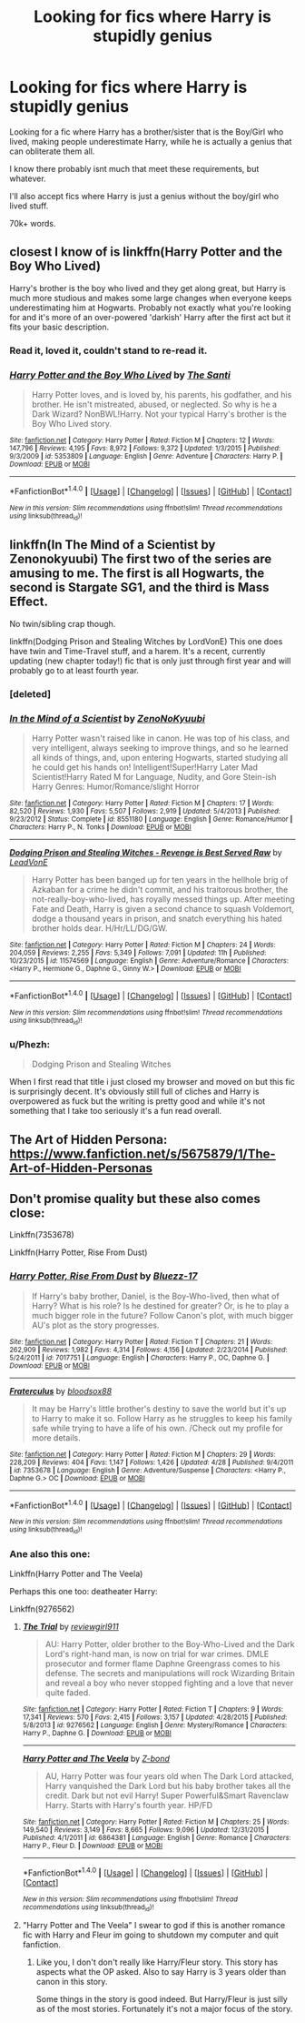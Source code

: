 #+TITLE: Looking for fics where Harry is stupidly genius

* Looking for fics where Harry is stupidly genius
:PROPERTIES:
:Author: laserthrasher1
:Score: 3
:DateUnix: 1472687892.0
:DateShort: 2016-Sep-01
:FlairText: Request
:END:
Looking for a fic where Harry has a brother/sister that is the Boy/Girl who lived, making people underestimate Harry, while he is actually a genius that can obliterate them all.

I know there probably isnt much that meet these requirements, but whatever.

I'll also accept fics where Harry is just a genius without the boy/girl who lived stuff.

70k+ words.


** closest I know of is linkffn(Harry Potter and the Boy Who Lived)

Harry's brother is the boy who lived and they get along great, but Harry is much more studious and makes some large changes when everyone keeps underestimating him at Hogwarts. Probably not exactly what you're looking for and it's more of an over-powered 'darkish' Harry after the first act but it fits your basic description.
:PROPERTIES:
:Score: 3
:DateUnix: 1472689068.0
:DateShort: 2016-Sep-01
:END:

*** Read it, loved it, couldn't stand to re-read it.
:PROPERTIES:
:Author: laserthrasher1
:Score: 2
:DateUnix: 1472690721.0
:DateShort: 2016-Sep-01
:END:


*** [[http://www.fanfiction.net/s/5353809/1/][*/Harry Potter and the Boy Who Lived/*]] by [[https://www.fanfiction.net/u/1239654/The-Santi][/The Santi/]]

#+begin_quote
  Harry Potter loves, and is loved by, his parents, his godfather, and his brother. He isn't mistreated, abused, or neglected. So why is he a Dark Wizard? NonBWL!Harry. Not your typical Harry's brother is the Boy Who Lived story.
#+end_quote

^{/Site/: [[http://www.fanfiction.net/][fanfiction.net]] *|* /Category/: Harry Potter *|* /Rated/: Fiction M *|* /Chapters/: 12 *|* /Words/: 147,796 *|* /Reviews/: 4,195 *|* /Favs/: 8,972 *|* /Follows/: 9,372 *|* /Updated/: 1/3/2015 *|* /Published/: 9/3/2009 *|* /id/: 5353809 *|* /Language/: English *|* /Genre/: Adventure *|* /Characters/: Harry P. *|* /Download/: [[http://www.ff2ebook.com/old/ffn-bot/index.php?id=5353809&source=ff&filetype=epub][EPUB]] or [[http://www.ff2ebook.com/old/ffn-bot/index.php?id=5353809&source=ff&filetype=mobi][MOBI]]}

--------------

*FanfictionBot*^{1.4.0} *|* [[[https://github.com/tusing/reddit-ffn-bot/wiki/Usage][Usage]]] | [[[https://github.com/tusing/reddit-ffn-bot/wiki/Changelog][Changelog]]] | [[[https://github.com/tusing/reddit-ffn-bot/issues/][Issues]]] | [[[https://github.com/tusing/reddit-ffn-bot/][GitHub]]] | [[[https://www.reddit.com/message/compose?to=tusing][Contact]]]

^{/New in this version: Slim recommendations using/ ffnbot!slim! /Thread recommendations using/ linksub(thread_id)!}
:PROPERTIES:
:Author: FanfictionBot
:Score: 1
:DateUnix: 1472689086.0
:DateShort: 2016-Sep-01
:END:


** linkffn(In The Mind of a Scientist by Zenonokyuubi) The first two of the series are amusing to me. The first is all Hogwarts, the second is Stargate SG1, and the third is Mass Effect.

No twin/sibling crap though.

linkffn(Dodging Prison and Stealing Witches by LordVonE) This one does have twin and Time-Travel stuff, and a harem. It's a recent, currently updating (new chapter today!) fic that is only just through first year and will probably go to at least fourth year.
:PROPERTIES:
:Score: 1
:DateUnix: 1472697706.0
:DateShort: 2016-Sep-01
:END:

*** [deleted]
:PROPERTIES:
:Score: 1
:DateUnix: 1472697727.0
:DateShort: 2016-Sep-01
:END:


*** [[http://www.fanfiction.net/s/8551180/1/][*/In the Mind of a Scientist/*]] by [[https://www.fanfiction.net/u/1345000/ZenoNoKyuubi][/ZenoNoKyuubi/]]

#+begin_quote
  Harry Potter wasn't raised like in canon. He was top of his class, and very intelligent, always seeking to improve things, and so he learned all kinds of things, and, upon entering Hogwarts, started studying all he could get his hands on! Intelligent!Super!Harry Later Mad Scientist!Harry Rated M for Language, Nudity, and Gore Stein-ish Harry Genres: Humor/Romance/slight Horror
#+end_quote

^{/Site/: [[http://www.fanfiction.net/][fanfiction.net]] *|* /Category/: Harry Potter *|* /Rated/: Fiction M *|* /Chapters/: 17 *|* /Words/: 82,520 *|* /Reviews/: 1,930 *|* /Favs/: 5,507 *|* /Follows/: 2,919 *|* /Updated/: 5/4/2013 *|* /Published/: 9/23/2012 *|* /Status/: Complete *|* /id/: 8551180 *|* /Language/: English *|* /Genre/: Romance/Humor *|* /Characters/: Harry P., N. Tonks *|* /Download/: [[http://www.ff2ebook.com/old/ffn-bot/index.php?id=8551180&source=ff&filetype=epub][EPUB]] or [[http://www.ff2ebook.com/old/ffn-bot/index.php?id=8551180&source=ff&filetype=mobi][MOBI]]}

--------------

[[http://www.fanfiction.net/s/11574569/1/][*/Dodging Prison and Stealing Witches - Revenge is Best Served Raw/*]] by [[https://www.fanfiction.net/u/6791440/LeadVonE][/LeadVonE/]]

#+begin_quote
  Harry Potter has been banged up for ten years in the hellhole brig of Azkaban for a crime he didn't commit, and his traitorous brother, the not-really-boy-who-lived, has royally messed things up. After meeting Fate and Death, Harry is given a second chance to squash Voldemort, dodge a thousand years in prison, and snatch everything his hated brother holds dear. H/Hr/LL/DG/GW.
#+end_quote

^{/Site/: [[http://www.fanfiction.net/][fanfiction.net]] *|* /Category/: Harry Potter *|* /Rated/: Fiction M *|* /Chapters/: 24 *|* /Words/: 204,059 *|* /Reviews/: 2,255 *|* /Favs/: 5,349 *|* /Follows/: 7,091 *|* /Updated/: 11h *|* /Published/: 10/23/2015 *|* /id/: 11574569 *|* /Language/: English *|* /Genre/: Adventure/Romance *|* /Characters/: <Harry P., Hermione G., Daphne G., Ginny W.> *|* /Download/: [[http://www.ff2ebook.com/old/ffn-bot/index.php?id=11574569&source=ff&filetype=epub][EPUB]] or [[http://www.ff2ebook.com/old/ffn-bot/index.php?id=11574569&source=ff&filetype=mobi][MOBI]]}

--------------

*FanfictionBot*^{1.4.0} *|* [[[https://github.com/tusing/reddit-ffn-bot/wiki/Usage][Usage]]] | [[[https://github.com/tusing/reddit-ffn-bot/wiki/Changelog][Changelog]]] | [[[https://github.com/tusing/reddit-ffn-bot/issues/][Issues]]] | [[[https://github.com/tusing/reddit-ffn-bot/][GitHub]]] | [[[https://www.reddit.com/message/compose?to=tusing][Contact]]]

^{/New in this version: Slim recommendations using/ ffnbot!slim! /Thread recommendations using/ linksub(thread_id)!}
:PROPERTIES:
:Author: FanfictionBot
:Score: 1
:DateUnix: 1472697886.0
:DateShort: 2016-Sep-01
:END:


*** u/Phezh:
#+begin_quote
  Dodging Prison and Stealing Witches
#+end_quote

When I first read that title i just closed my browser and moved on but this fic is surprisingly decent. It's obviously still full of cliches and Harry is overpowered as fuck but the writing is pretty good and while it's not something that I take too seriously it's a fun read overall.
:PROPERTIES:
:Author: Phezh
:Score: 1
:DateUnix: 1472737376.0
:DateShort: 2016-Sep-01
:END:


** The Art of Hidden Persona: [[https://www.fanfiction.net/s/5675879/1/The-Art-of-Hidden-Personas]]
:PROPERTIES:
:Author: ScreenSquinty
:Score: 1
:DateUnix: 1472702220.0
:DateShort: 2016-Sep-01
:END:


** Don't promise quality but these also comes close:

Linkffn(7353678)

Linkffn(Harry Potter, Rise From Dust)
:PROPERTIES:
:Score: 1
:DateUnix: 1472725675.0
:DateShort: 2016-Sep-01
:END:

*** [[http://www.fanfiction.net/s/7017751/1/][*/Harry Potter, Rise From Dust/*]] by [[https://www.fanfiction.net/u/2821247/Bluezz-17][/Bluezz-17/]]

#+begin_quote
  If Harry's baby brother, Daniel, is the Boy-Who-lived, then what of Harry? What is his role? Is he destined for greater? Or, is he to play a much bigger role in the future? Follow Canon's plot, with much bigger AU's plot as the story progresses.
#+end_quote

^{/Site/: [[http://www.fanfiction.net/][fanfiction.net]] *|* /Category/: Harry Potter *|* /Rated/: Fiction T *|* /Chapters/: 21 *|* /Words/: 262,909 *|* /Reviews/: 1,982 *|* /Favs/: 4,314 *|* /Follows/: 4,156 *|* /Updated/: 2/23/2014 *|* /Published/: 5/24/2011 *|* /id/: 7017751 *|* /Language/: English *|* /Characters/: Harry P., OC, Daphne G. *|* /Download/: [[http://www.ff2ebook.com/old/ffn-bot/index.php?id=7017751&source=ff&filetype=epub][EPUB]] or [[http://www.ff2ebook.com/old/ffn-bot/index.php?id=7017751&source=ff&filetype=mobi][MOBI]]}

--------------

[[http://www.fanfiction.net/s/7353678/1/][*/Fraterculus/*]] by [[https://www.fanfiction.net/u/1218850/bloodsox88][/bloodsox88/]]

#+begin_quote
  It may be Harry's little brother's destiny to save the world but it's up to Harry to make it so. Follow Harry as he struggles to keep his family safe while trying to have a life of his own. /Check out my profile for more details.
#+end_quote

^{/Site/: [[http://www.fanfiction.net/][fanfiction.net]] *|* /Category/: Harry Potter *|* /Rated/: Fiction M *|* /Chapters/: 29 *|* /Words/: 228,209 *|* /Reviews/: 404 *|* /Favs/: 1,147 *|* /Follows/: 1,426 *|* /Updated/: 4/28 *|* /Published/: 9/4/2011 *|* /id/: 7353678 *|* /Language/: English *|* /Genre/: Adventure/Suspense *|* /Characters/: <Harry P., Daphne G.> OC *|* /Download/: [[http://www.ff2ebook.com/old/ffn-bot/index.php?id=7353678&source=ff&filetype=epub][EPUB]] or [[http://www.ff2ebook.com/old/ffn-bot/index.php?id=7353678&source=ff&filetype=mobi][MOBI]]}

--------------

*FanfictionBot*^{1.4.0} *|* [[[https://github.com/tusing/reddit-ffn-bot/wiki/Usage][Usage]]] | [[[https://github.com/tusing/reddit-ffn-bot/wiki/Changelog][Changelog]]] | [[[https://github.com/tusing/reddit-ffn-bot/issues/][Issues]]] | [[[https://github.com/tusing/reddit-ffn-bot/][GitHub]]] | [[[https://www.reddit.com/message/compose?to=tusing][Contact]]]

^{/New in this version: Slim recommendations using/ ffnbot!slim! /Thread recommendations using/ linksub(thread_id)!}
:PROPERTIES:
:Author: FanfictionBot
:Score: 1
:DateUnix: 1472725714.0
:DateShort: 2016-Sep-01
:END:


*** Ane also this one:

Linkffn(Harry Potter and The Veela)

Perhaps this one too: deatheater Harry:

Linkffn(9276562)
:PROPERTIES:
:Score: 1
:DateUnix: 1472725999.0
:DateShort: 2016-Sep-01
:END:

**** [[http://www.fanfiction.net/s/9276562/1/][*/The Trial/*]] by [[https://www.fanfiction.net/u/2466720/reviewgirl911][/reviewgirl911/]]

#+begin_quote
  AU: Harry Potter, older brother to the Boy-Who-Lived and the Dark Lord's right-hand man, is now on trial for war crimes. DMLE prosecutor and former flame Daphne Greengrass comes to his defense. The secrets and manipulations will rock Wizarding Britain and reveal a boy who never stopped fighting and a love that never quite faded.
#+end_quote

^{/Site/: [[http://www.fanfiction.net/][fanfiction.net]] *|* /Category/: Harry Potter *|* /Rated/: Fiction T *|* /Chapters/: 9 *|* /Words/: 17,341 *|* /Reviews/: 570 *|* /Favs/: 2,415 *|* /Follows/: 3,157 *|* /Updated/: 4/28/2015 *|* /Published/: 5/8/2013 *|* /id/: 9276562 *|* /Language/: English *|* /Genre/: Mystery/Romance *|* /Characters/: Harry P., Daphne G. *|* /Download/: [[http://www.ff2ebook.com/old/ffn-bot/index.php?id=9276562&source=ff&filetype=epub][EPUB]] or [[http://www.ff2ebook.com/old/ffn-bot/index.php?id=9276562&source=ff&filetype=mobi][MOBI]]}

--------------

[[http://www.fanfiction.net/s/6864381/1/][*/Harry Potter and The Veela/*]] by [[https://www.fanfiction.net/u/2615370/Z-bond][/Z-bond/]]

#+begin_quote
  AU, Harry Potter was four years old when The Dark Lord attacked, Harry vanquished the Dark Lord but his baby brother takes all the credit. Dark but not evil Harry! Super Powerful&Smart Ravenclaw Harry. Starts with Harry's fourth year. HP/FD
#+end_quote

^{/Site/: [[http://www.fanfiction.net/][fanfiction.net]] *|* /Category/: Harry Potter *|* /Rated/: Fiction M *|* /Chapters/: 25 *|* /Words/: 149,540 *|* /Reviews/: 3,149 *|* /Favs/: 8,665 *|* /Follows/: 9,096 *|* /Updated/: 12/31/2015 *|* /Published/: 4/1/2011 *|* /id/: 6864381 *|* /Language/: English *|* /Genre/: Romance *|* /Characters/: Harry P., Fleur D. *|* /Download/: [[http://www.ff2ebook.com/old/ffn-bot/index.php?id=6864381&source=ff&filetype=epub][EPUB]] or [[http://www.ff2ebook.com/old/ffn-bot/index.php?id=6864381&source=ff&filetype=mobi][MOBI]]}

--------------

*FanfictionBot*^{1.4.0} *|* [[[https://github.com/tusing/reddit-ffn-bot/wiki/Usage][Usage]]] | [[[https://github.com/tusing/reddit-ffn-bot/wiki/Changelog][Changelog]]] | [[[https://github.com/tusing/reddit-ffn-bot/issues/][Issues]]] | [[[https://github.com/tusing/reddit-ffn-bot/][GitHub]]] | [[[https://www.reddit.com/message/compose?to=tusing][Contact]]]

^{/New in this version: Slim recommendations using/ ffnbot!slim! /Thread recommendations using/ linksub(thread_id)!}
:PROPERTIES:
:Author: FanfictionBot
:Score: 1
:DateUnix: 1472726023.0
:DateShort: 2016-Sep-01
:END:


**** "Harry Potter and The Veela" I swear to god if this is another romance fic with Harry and Fleur im going to shutdown my computer and quit fanfiction.
:PROPERTIES:
:Author: laserthrasher1
:Score: 1
:DateUnix: 1472738564.0
:DateShort: 2016-Sep-01
:END:

***** Like you, I don't don't really like Harry/Fleur story. This story has aspects what the OP asked. Also to say Harry is 3 years older than canon in this story.

Some things in the story is good indeed. But Harry/Fleur is just silly as of the most stories. Fortunately it's not a major focus of the story.
:PROPERTIES:
:Score: 1
:DateUnix: 1472745694.0
:DateShort: 2016-Sep-01
:END:
